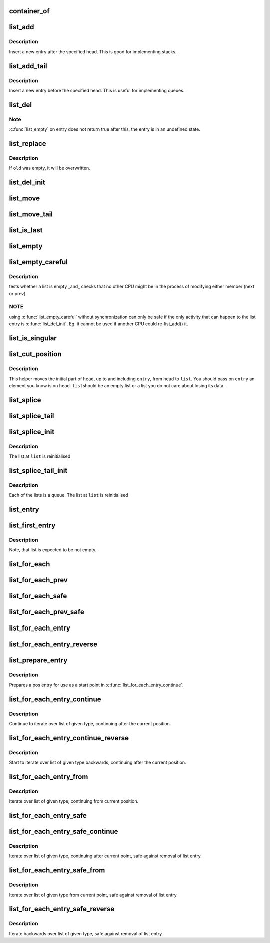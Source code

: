 .. -*- coding: utf-8; mode: rst -*-
.. src-file: drivers/gpu/drm/radeon/mkregtable.c

.. _`container_of`:

container_of
============

.. c:function::  container_of( ptr,  type,  member)

    cast a member of a structure out to the containing structure

    :param  ptr:
        the pointer to the member.

    :param  type:
        the type of the container struct this is embedded in.

    :param  member:
        the name of the member within the struct.

.. _`list_add`:

list_add
========

.. c:function:: void list_add(struct list_head *new, struct list_head *head)

    add a new entry

    :param struct list_head \*new:
        new entry to be added

    :param struct list_head \*head:
        list head to add it after

.. _`list_add.description`:

Description
-----------

Insert a new entry after the specified head.
This is good for implementing stacks.

.. _`list_add_tail`:

list_add_tail
=============

.. c:function:: void list_add_tail(struct list_head *new, struct list_head *head)

    add a new entry

    :param struct list_head \*new:
        new entry to be added

    :param struct list_head \*head:
        list head to add it before

.. _`list_add_tail.description`:

Description
-----------

Insert a new entry before the specified head.
This is useful for implementing queues.

.. _`list_del`:

list_del
========

.. c:function:: void list_del(struct list_head *entry)

    deletes entry from list.

    :param struct list_head \*entry:
        the element to delete from the list.

.. _`list_del.note`:

Note
----

\ :c:func:`list_empty`\  on entry does not return true after this, the entry is
in an undefined state.

.. _`list_replace`:

list_replace
============

.. c:function:: void list_replace(struct list_head *old, struct list_head *new)

    replace old entry by new one

    :param struct list_head \*old:
        the element to be replaced

    :param struct list_head \*new:
        the new element to insert

.. _`list_replace.description`:

Description
-----------

If \ ``old``\  was empty, it will be overwritten.

.. _`list_del_init`:

list_del_init
=============

.. c:function:: void list_del_init(struct list_head *entry)

    deletes entry from list and reinitialize it.

    :param struct list_head \*entry:
        the element to delete from the list.

.. _`list_move`:

list_move
=========

.. c:function:: void list_move(struct list_head *list, struct list_head *head)

    delete from one list and add as another's head

    :param struct list_head \*list:
        the entry to move

    :param struct list_head \*head:
        the head that will precede our entry

.. _`list_move_tail`:

list_move_tail
==============

.. c:function:: void list_move_tail(struct list_head *list, struct list_head *head)

    delete from one list and add as another's tail

    :param struct list_head \*list:
        the entry to move

    :param struct list_head \*head:
        the head that will follow our entry

.. _`list_is_last`:

list_is_last
============

.. c:function:: int list_is_last(const struct list_head *list, const struct list_head *head)

    tests whether \ ``list``\  is the last entry in list \ ``head``\ 

    :param const struct list_head \*list:
        the entry to test

    :param const struct list_head \*head:
        the head of the list

.. _`list_empty`:

list_empty
==========

.. c:function:: int list_empty(const struct list_head *head)

    tests whether a list is empty

    :param const struct list_head \*head:
        the list to test.

.. _`list_empty_careful`:

list_empty_careful
==================

.. c:function:: int list_empty_careful(const struct list_head *head)

    tests whether a list is empty and not being modified

    :param const struct list_head \*head:
        the list to test

.. _`list_empty_careful.description`:

Description
-----------

tests whether a list is empty \_and\_ checks that no other CPU might be
in the process of modifying either member (next or prev)

.. _`list_empty_careful.note`:

NOTE
----

using \ :c:func:`list_empty_careful`\  without synchronization
can only be safe if the only activity that can happen
to the list entry is \ :c:func:`list_del_init`\ . Eg. it cannot be used
if another CPU could re-list_add() it.

.. _`list_is_singular`:

list_is_singular
================

.. c:function:: int list_is_singular(const struct list_head *head)

    tests whether a list has just one entry.

    :param const struct list_head \*head:
        the list to test.

.. _`list_cut_position`:

list_cut_position
=================

.. c:function:: void list_cut_position(struct list_head *list, struct list_head *head, struct list_head *entry)

    cut a list into two

    :param struct list_head \*list:
        a new list to add all removed entries

    :param struct list_head \*head:
        a list with entries

    :param struct list_head \*entry:
        an entry within head, could be the head itself
        and if so we won't cut the list

.. _`list_cut_position.description`:

Description
-----------

This helper moves the initial part of \ ``head``\ , up to and
including \ ``entry``\ , from \ ``head``\  to \ ``list``\ . You should
pass on \ ``entry``\  an element you know is on \ ``head``\ . \ ``list``\ 
should be an empty list or a list you do not care about
losing its data.

.. _`list_splice`:

list_splice
===========

.. c:function:: void list_splice(const struct list_head *list, struct list_head *head)

    join two lists, this is designed for stacks

    :param const struct list_head \*list:
        the new list to add.

    :param struct list_head \*head:
        the place to add it in the first list.

.. _`list_splice_tail`:

list_splice_tail
================

.. c:function:: void list_splice_tail(struct list_head *list, struct list_head *head)

    join two lists, each list being a queue

    :param struct list_head \*list:
        the new list to add.

    :param struct list_head \*head:
        the place to add it in the first list.

.. _`list_splice_init`:

list_splice_init
================

.. c:function:: void list_splice_init(struct list_head *list, struct list_head *head)

    join two lists and reinitialise the emptied list.

    :param struct list_head \*list:
        the new list to add.

    :param struct list_head \*head:
        the place to add it in the first list.

.. _`list_splice_init.description`:

Description
-----------

The list at \ ``list``\  is reinitialised

.. _`list_splice_tail_init`:

list_splice_tail_init
=====================

.. c:function:: void list_splice_tail_init(struct list_head *list, struct list_head *head)

    join two lists and reinitialise the emptied list

    :param struct list_head \*list:
        the new list to add.

    :param struct list_head \*head:
        the place to add it in the first list.

.. _`list_splice_tail_init.description`:

Description
-----------

Each of the lists is a queue.
The list at \ ``list``\  is reinitialised

.. _`list_entry`:

list_entry
==========

.. c:function::  list_entry( ptr,  type,  member)

    get the struct for this entry

    :param  ptr:
        the \ :c:type:`struct list_head <list_head>`\  pointer.

    :param  type:
        the type of the struct this is embedded in.

    :param  member:
        the name of the list_head within the struct.

.. _`list_first_entry`:

list_first_entry
================

.. c:function::  list_first_entry( ptr,  type,  member)

    get the first element from a list

    :param  ptr:
        the list head to take the element from.

    :param  type:
        the type of the struct this is embedded in.

    :param  member:
        the name of the list_head within the struct.

.. _`list_first_entry.description`:

Description
-----------

Note, that list is expected to be not empty.

.. _`list_for_each`:

list_for_each
=============

.. c:function::  list_for_each( pos,  head)

    iterate over a list

    :param  pos:
        the \ :c:type:`struct list_head <list_head>`\  to use as a loop cursor.

    :param  head:
        the head for your list.

.. _`list_for_each_prev`:

list_for_each_prev
==================

.. c:function::  list_for_each_prev( pos,  head)

    iterate over a list backwards

    :param  pos:
        the \ :c:type:`struct list_head <list_head>`\  to use as a loop cursor.

    :param  head:
        the head for your list.

.. _`list_for_each_safe`:

list_for_each_safe
==================

.. c:function::  list_for_each_safe( pos,  n,  head)

    iterate over a list safe against removal of list entry

    :param  pos:
        the \ :c:type:`struct list_head <list_head>`\  to use as a loop cursor.

    :param  n:
        another \ :c:type:`struct list_head <list_head>`\  to use as temporary storage

    :param  head:
        the head for your list.

.. _`list_for_each_prev_safe`:

list_for_each_prev_safe
=======================

.. c:function::  list_for_each_prev_safe( pos,  n,  head)

    iterate over a list backwards safe against removal of list entry

    :param  pos:
        the \ :c:type:`struct list_head <list_head>`\  to use as a loop cursor.

    :param  n:
        another \ :c:type:`struct list_head <list_head>`\  to use as temporary storage

    :param  head:
        the head for your list.

.. _`list_for_each_entry`:

list_for_each_entry
===================

.. c:function::  list_for_each_entry( pos,  head,  member)

    iterate over list of given type

    :param  pos:
        the type \* to use as a loop cursor.

    :param  head:
        the head for your list.

    :param  member:
        the name of the list_head within the struct.

.. _`list_for_each_entry_reverse`:

list_for_each_entry_reverse
===========================

.. c:function::  list_for_each_entry_reverse( pos,  head,  member)

    iterate backwards over list of given type.

    :param  pos:
        the type \* to use as a loop cursor.

    :param  head:
        the head for your list.

    :param  member:
        the name of the list_head within the struct.

.. _`list_prepare_entry`:

list_prepare_entry
==================

.. c:function::  list_prepare_entry( pos,  head,  member)

    prepare a pos entry for use in \ :c:func:`list_for_each_entry_continue`\ 

    :param  pos:
        the type \* to use as a start point

    :param  head:
        the head of the list

    :param  member:
        the name of the list_head within the struct.

.. _`list_prepare_entry.description`:

Description
-----------

Prepares a pos entry for use as a start point in \ :c:func:`list_for_each_entry_continue`\ .

.. _`list_for_each_entry_continue`:

list_for_each_entry_continue
============================

.. c:function::  list_for_each_entry_continue( pos,  head,  member)

    continue iteration over list of given type

    :param  pos:
        the type \* to use as a loop cursor.

    :param  head:
        the head for your list.

    :param  member:
        the name of the list_head within the struct.

.. _`list_for_each_entry_continue.description`:

Description
-----------

Continue to iterate over list of given type, continuing after
the current position.

.. _`list_for_each_entry_continue_reverse`:

list_for_each_entry_continue_reverse
====================================

.. c:function::  list_for_each_entry_continue_reverse( pos,  head,  member)

    iterate backwards from the given point

    :param  pos:
        the type \* to use as a loop cursor.

    :param  head:
        the head for your list.

    :param  member:
        the name of the list_head within the struct.

.. _`list_for_each_entry_continue_reverse.description`:

Description
-----------

Start to iterate over list of given type backwards, continuing after
the current position.

.. _`list_for_each_entry_from`:

list_for_each_entry_from
========================

.. c:function::  list_for_each_entry_from( pos,  head,  member)

    iterate over list of given type from the current point

    :param  pos:
        the type \* to use as a loop cursor.

    :param  head:
        the head for your list.

    :param  member:
        the name of the list_head within the struct.

.. _`list_for_each_entry_from.description`:

Description
-----------

Iterate over list of given type, continuing from current position.

.. _`list_for_each_entry_safe`:

list_for_each_entry_safe
========================

.. c:function::  list_for_each_entry_safe( pos,  n,  head,  member)

    iterate over list of given type safe against removal of list entry

    :param  pos:
        the type \* to use as a loop cursor.

    :param  n:
        another type \* to use as temporary storage

    :param  head:
        the head for your list.

    :param  member:
        the name of the list_head within the struct.

.. _`list_for_each_entry_safe_continue`:

list_for_each_entry_safe_continue
=================================

.. c:function::  list_for_each_entry_safe_continue( pos,  n,  head,  member)

    :param  pos:
        the type \* to use as a loop cursor.

    :param  n:
        another type \* to use as temporary storage

    :param  head:
        the head for your list.

    :param  member:
        the name of the list_head within the struct.

.. _`list_for_each_entry_safe_continue.description`:

Description
-----------

Iterate over list of given type, continuing after current point,
safe against removal of list entry.

.. _`list_for_each_entry_safe_from`:

list_for_each_entry_safe_from
=============================

.. c:function::  list_for_each_entry_safe_from( pos,  n,  head,  member)

    :param  pos:
        the type \* to use as a loop cursor.

    :param  n:
        another type \* to use as temporary storage

    :param  head:
        the head for your list.

    :param  member:
        the name of the list_head within the struct.

.. _`list_for_each_entry_safe_from.description`:

Description
-----------

Iterate over list of given type from current point, safe against
removal of list entry.

.. _`list_for_each_entry_safe_reverse`:

list_for_each_entry_safe_reverse
================================

.. c:function::  list_for_each_entry_safe_reverse( pos,  n,  head,  member)

    :param  pos:
        the type \* to use as a loop cursor.

    :param  n:
        another type \* to use as temporary storage

    :param  head:
        the head for your list.

    :param  member:
        the name of the list_head within the struct.

.. _`list_for_each_entry_safe_reverse.description`:

Description
-----------

Iterate backwards over list of given type, safe against removal
of list entry.

.. This file was automatic generated / don't edit.


